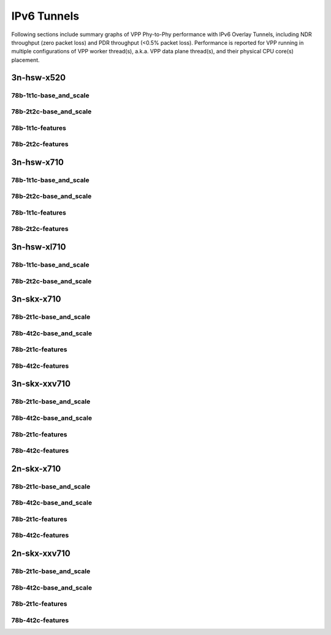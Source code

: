 IPv6 Tunnels
============

Following sections include summary graphs of VPP Phy-to-Phy performance
with IPv6 Overlay Tunnels, including NDR throughput (zero packet loss)
and PDR throughput (<0.5% packet loss). Performance is reported for VPP
running in multiple configurations of VPP worker thread(s), a.k.a. VPP
data plane thread(s), and their physical CPU core(s) placement.


3n-hsw-x520
~~~~~~~~~~~

78b-1t1c-base_and_scale
-----------------------


78b-2t2c-base_and_scale
-----------------------


78b-1t1c-features
-----------------


78b-2t2c-features
-----------------


3n-hsw-x710
~~~~~~~~~~~

78b-1t1c-base_and_scale
-----------------------


78b-2t2c-base_and_scale
-----------------------


78b-1t1c-features
-----------------


78b-2t2c-features
-----------------


3n-hsw-xl710
~~~~~~~~~~~~

78b-1t1c-base_and_scale
-----------------------


78b-2t2c-base_and_scale
-----------------------


3n-skx-x710
~~~~~~~~~~~

78b-2t1c-base_and_scale
-----------------------


78b-4t2c-base_and_scale
-----------------------


78b-2t1c-features
-----------------


78b-4t2c-features
-----------------


3n-skx-xxv710
~~~~~~~~~~~~~

78b-2t1c-base_and_scale
-----------------------


78b-4t2c-base_and_scale
-----------------------


78b-2t1c-features
-----------------


78b-4t2c-features
-----------------


2n-skx-x710
~~~~~~~~~~~

78b-2t1c-base_and_scale
-----------------------


78b-4t2c-base_and_scale
-----------------------


78b-2t1c-features
-----------------


78b-4t2c-features
-----------------


2n-skx-xxv710
~~~~~~~~~~~~~

78b-2t1c-base_and_scale
-----------------------


78b-4t2c-base_and_scale
-----------------------


78b-2t1c-features
-----------------


78b-4t2c-features
-----------------

